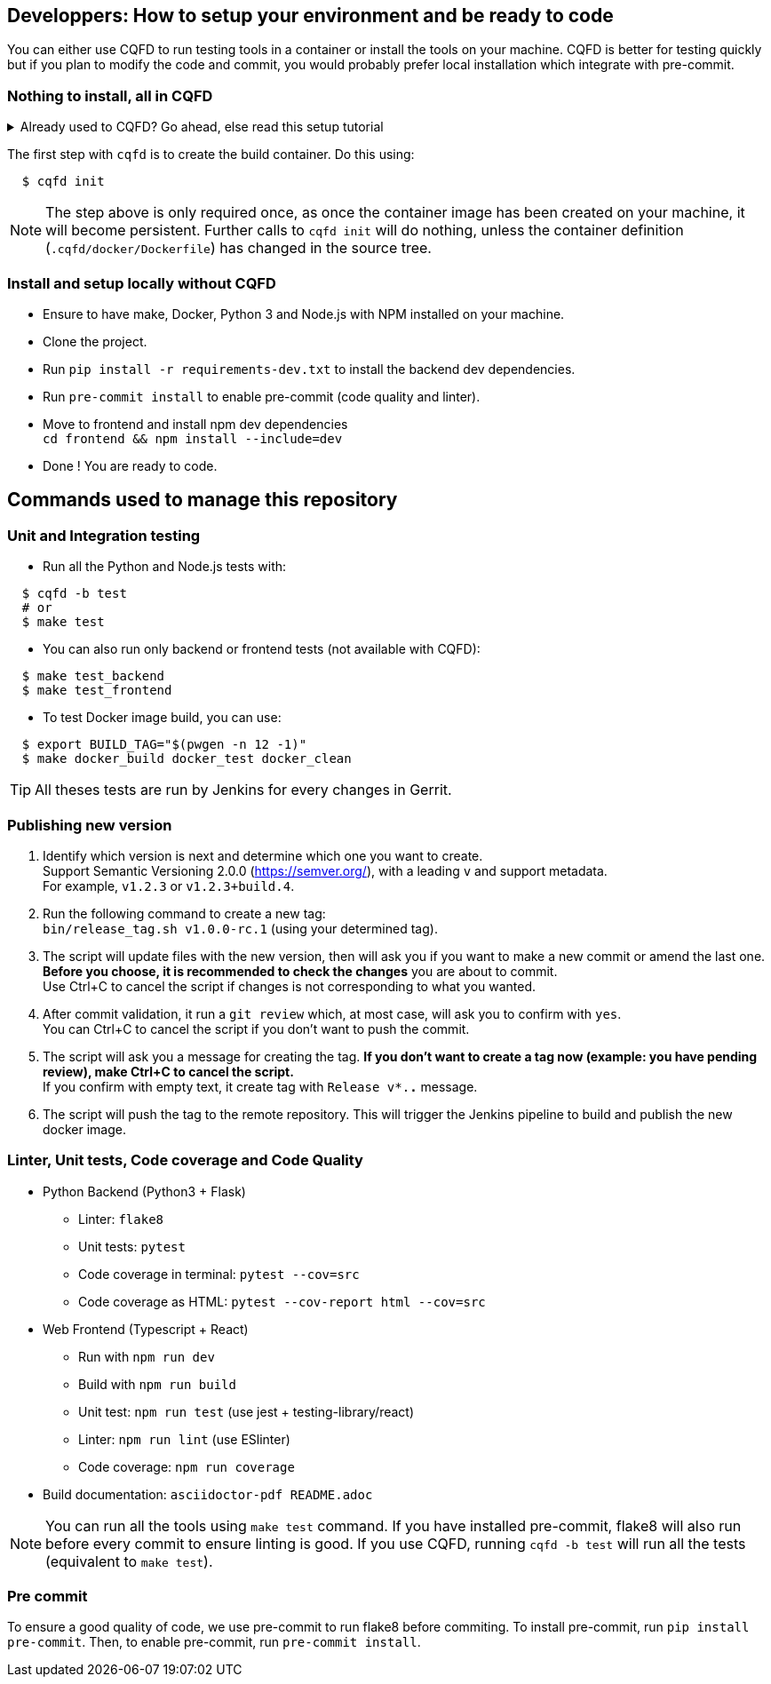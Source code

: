 == Developpers: How to setup your environment and be ready to code

You can either use CQFD to run testing tools in a container or install the tools on your machine.
CQFD is better for testing quickly but if you plan to modify the code and commit,
you would probably prefer local installation which integrate with pre-commit.

=== Nothing to install, all in CQFD

.Already used to CQFD? Go ahead, else read this setup tutorial
[%collapsible]
====

* Install Docker by following the official
  documentation: https://docs.docker.com/engine/install/

Make sure that Docker does not require `sudo`.

Please use the following commands to add your user account to the `docker`
group:

[bash]
----
  $ sudo groupadd docker
  $ sudo usermod -aG docker $USER
----

Log out and log back in, so that your group membership can be re-evaluated.

* Install cqfd:

[bash]
----
  $ git clone https://github.com/savoirfairelinux/cqfd.git
  $ cd cqfd
  $ sudo make install
----

The project page on GitHub (https://github.com/savoirfairelinux/cqfd[link])
contains detailed information on usage and installation.

====

The first step with `cqfd` is to create the build container. Do this using:

[bash]
----
  $ cqfd init
----

NOTE: The step above is only required once, as once the container image has been
created on your machine, it will become persistent. Further calls to `cqfd init`
will do nothing, unless the container definition (`.cqfd/docker/Dockerfile`) has
changed in the source tree.

=== Install and setup locally without CQFD

- Ensure to have make, Docker, Python 3 and Node.js with NPM installed on your machine.
- Clone the project.
- Run `pip install -r requirements-dev.txt` to install the backend dev dependencies.
- Run `pre-commit install` to enable pre-commit (code quality and linter).
- Move to frontend and install npm dev dependencies +
`cd frontend && npm install --include=dev`
- Done ! You are ready to code.

== Commands used to manage this repository

=== Unit and Integration testing

* Run all the Python and Node.js tests with:

[bash]
----
  $ cqfd -b test
  # or
  $ make test
----

* You can also run only backend or frontend tests (not available with CQFD):

[bash]
----
  $ make test_backend
  $ make test_frontend
----

* To test Docker image build, you can use:

----
  $ export BUILD_TAG="$(pwgen -n 12 -1)"
  $ make docker_build docker_test docker_clean
----

TIP: All theses tests are run by Jenkins for every changes in Gerrit.

=== Publishing new version

1. Identify which version is next and determine which one you want to create. +
Support Semantic Versioning 2.0.0 (https://semver.org/), with a leading `v` and support metadata. +
For example, `v1.2.3` or `v1.2.3+build.4`.

2. Run the following command to create a new tag: +
`bin/release_tag.sh v1.0.0-rc.1` (using your determined tag).

3. The script will update files with the new version, then will ask you if you want to make a new commit or amend the last one. +
**Before you choose, it is recommended to check the changes** you are about to commit. +
Use Ctrl+C to cancel the script if changes is not corresponding to what you wanted.

4. After commit validation, it run a `git review` which, at most case, will ask you to confirm with `yes`. +
You can Ctrl+C to cancel the script if you don't want to push the commit.

5. The script will ask you a message for creating the tag.
**If you don't want to create a tag now (example: you have pending review), make Ctrl+C to cancel the script.** +
If you confirm with empty text, it create tag with `Release v*.*.*` message.

6. The script will push the tag to the remote repository. This will trigger the Jenkins pipeline to build and publish the new docker image.

=== Linter, Unit tests, Code coverage and Code Quality

* Python Backend (Python3 + Flask)
** Linter: `flake8`
** Unit tests: `pytest`
** Code coverage in terminal: `pytest --cov=src`
** Code coverage as HTML: `pytest --cov-report html --cov=src`
* Web Frontend (Typescript + React)
** Run with `npm run dev`
** Build with `npm run build`
** Unit test: `npm run test` (use jest + testing-library/react)
** Linter: `npm run lint` (use ESlinter)
** Code coverage: `npm run coverage`
* Build documentation: `asciidoctor-pdf README.adoc`

NOTE: You can run all the tools using `make test` command. If you have installed pre-commit,
flake8 will also run before every commit to ensure linting is good.
If you use CQFD, running `cqfd -b test` will run all the tests (equivalent to `make test`).

=== Pre commit

To ensure a good quality of code, we use pre-commit to run flake8 before commiting.
To install pre-commit, run `pip install pre-commit`.
Then, to enable pre-commit, run `pre-commit install`.
